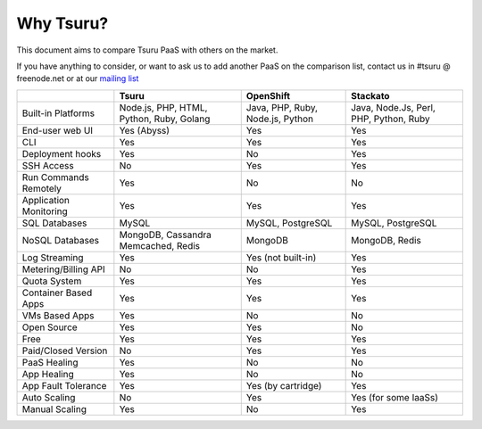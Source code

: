 Why Tsuru?
==========

This document aims to compare Tsuru PaaS with others on the market.

If you have anything to consider, or want to ask us to add another PaaS on the comparison list,
contact us in #tsuru @ freenode.net or at our `mailing list <https://groups.google.com/d/forum/tsuru-users>`_

+-------------------------+------------------------+--------------------+----------------------+
|                         | Tsuru                  | OpenShift          | Stackato             |
+=========================+========================+====================+======================+
| Built-in Platforms      | Node.js, PHP,          | Java, PHP,         | Java, Node.Js,       |
|                         | HTML, Python,          | Ruby, Node.js,     | Perl, PHP,           |
|                         | Ruby, Golang           | Python             | Python, Ruby         |
+-------------------------+------------------------+--------------------+----------------------+
| End-user web UI         | Yes (Abyss)            | Yes                | Yes                  |
+-------------------------+------------------------+--------------------+----------------------+
| CLI                     | Yes                    | Yes                | Yes                  |
+-------------------------+------------------------+--------------------+----------------------+
| Deployment hooks        | Yes                    | No                 | Yes                  |
+-------------------------+------------------------+--------------------+----------------------+
| SSH Access              | No                     | Yes                | Yes                  |
+-------------------------+------------------------+--------------------+----------------------+
| Run Commands Remotely   | Yes                    | No                 | No                   |
+-------------------------+------------------------+--------------------+----------------------+
| Application Monitoring  | Yes                    | Yes                | Yes                  |
+-------------------------+------------------------+--------------------+----------------------+
| SQL Databases           | MySQL                  | MySQL, PostgreSQL  | MySQL, PostgreSQL    |
+-------------------------+------------------------+--------------------+----------------------+
| NoSQL Databases         | MongoDB, Cassandra     | MongoDB            | MongoDB, Redis       |
|                         | Memcached, Redis       |                    |                      |
+-------------------------+------------------------+--------------------+----------------------+
| Log Streaming           | Yes                    | Yes (not built-in) | Yes                  |
+-------------------------+------------------------+--------------------+----------------------+
| Metering/Billing API    | No                     | No                 | Yes                  |
+-------------------------+------------------------+--------------------+----------------------+
| Quota System            | Yes                    | Yes                | Yes                  |
+-------------------------+------------------------+--------------------+----------------------+
| Container Based Apps    | Yes                    | Yes                | Yes                  |
+-------------------------+------------------------+--------------------+----------------------+
| VMs Based Apps          | Yes                    | No                 | No                   |
+-------------------------+------------------------+--------------------+----------------------+
| Open Source             | Yes                    | Yes                | No                   |
+-------------------------+------------------------+--------------------+----------------------+
| Free                    | Yes                    | Yes                | Yes                  |
+-------------------------+------------------------+--------------------+----------------------+
| Paid/Closed Version     | No                     | Yes                | Yes                  |
+-------------------------+------------------------+--------------------+----------------------+
| PaaS Healing            | Yes                    | No                 | No                   |
+-------------------------+------------------------+--------------------+----------------------+
| App Healing             | Yes                    | No                 | No                   |
+-------------------------+------------------------+--------------------+----------------------+
| App Fault Tolerance     | Yes                    | Yes (by cartridge) | Yes                  |
+-------------------------+------------------------+--------------------+----------------------+
| Auto Scaling            | No                     | Yes                | Yes (for some IaaSs) |
+-------------------------+------------------------+--------------------+----------------------+
| Manual Scaling          | Yes                    | No                 | Yes                  |
+-------------------------+------------------------+--------------------+----------------------+

